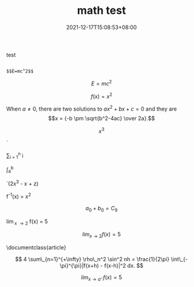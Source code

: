 #+TITLE: math test
#+DATE: 2021-12-17T15:08:53+08:00
#+TAGS[]: 
#+CATEGORIES[]: 
#+LAYOUT: post
#+OPTIONS: toc:nil
#+DRAFT: true

test
# more

#+begin_src 
  
$$E=mc^2$$
#+end_src


$$E=mc^2$$


$$
f \left( x \right) = {x}^{2}
$$

  When \(a \ne 0\), there are two solutions to \(ax^2 + bx + c = 0\) and they are
  \[x = {-b \pm \sqrt{b^2-4ac} \over 2a}.\]


$$  x^{3}$$

  `\frac{d}{dx}

  \sum_{i = 1}^{n} i

  \int_{a}^{b} \frac{dt}{t}

  `(2x^3 - x + z)	

  f^{-1}(x) = x^{2}

  $$a_0 + b_0 = C_9$$ 

  \lim_{x \to 2} f(x) = 5

 $$lim_{x \to 2} f(x) = 5$$ 

 \documentclass{article}

\begin{document}
With in line mode this is typeset as lim_{x \to 2} f(x) = 5

\medskip
In display mode it is typset differently:
\[ \lim_{x \to 2} f(x) = 5 \]
\end{document}

$$ 4 \sum\_{n=1}^{+\infty} \rho\_n^2 \sin^2 nh = \frac{1}{2\pi} \int\_{-\pi}^{\pi}|f(x+h) - f(x-h)|^2 dx. $$

$$lim_{x \to a^{-}} f(x) = 5$$
